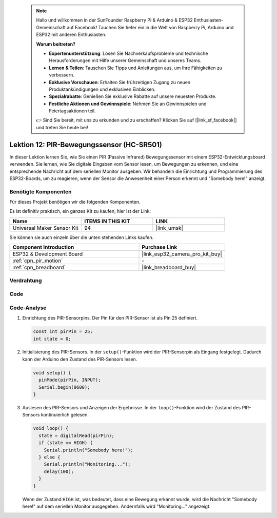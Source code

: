 .. note::

    Hallo und willkommen in der SunFounder Raspberry Pi & Arduino & ESP32 Enthusiasten-Gemeinschaft auf Facebook! Tauchen Sie tiefer ein in die Welt von Raspberry Pi, Arduino und ESP32 mit anderen Enthusiasten.

    **Warum beitreten?**

    - **Expertenunterstützung**: Lösen Sie Nachverkaufsprobleme und technische Herausforderungen mit Hilfe unserer Gemeinschaft und unseres Teams.
    - **Lernen & Teilen**: Tauschen Sie Tipps und Anleitungen aus, um Ihre Fähigkeiten zu verbessern.
    - **Exklusive Vorschauen**: Erhalten Sie frühzeitigen Zugang zu neuen Produktankündigungen und exklusiven Einblicken.
    - **Spezialrabatte**: Genießen Sie exklusive Rabatte auf unsere neuesten Produkte.
    - **Festliche Aktionen und Gewinnspiele**: Nehmen Sie an Gewinnspielen und Feiertagsaktionen teil.

    👉 Sind Sie bereit, mit uns zu erkunden und zu erschaffen? Klicken Sie auf [|link_sf_facebook|] und treten Sie heute bei!

.. _esp32_lesson12_pir_motion:

Lektion 12: PIR-Bewegungssensor (HC-SR501)
============================================

In dieser Lektion lernen Sie, wie Sie einen PIR (Passive Infrared) Bewegungssensor mit einem ESP32-Entwicklungsboard verwenden. Sie lernen, wie Sie digitale Eingaben vom Sensor lesen, um Bewegungen zu erkennen, und eine entsprechende Nachricht auf dem seriellen Monitor ausgeben. Wir behandeln die Einrichtung und Programmierung des ESP32-Boards, um zu reagieren, wenn der Sensor die Anwesenheit einer Person erkennt und "Somebody here!" anzeigt.

Benötigte Komponenten
--------------------------

Für dieses Projekt benötigen wir die folgenden Komponenten.

Es ist definitiv praktisch, ein ganzes Kit zu kaufen, hier ist der Link:

.. list-table::
    :widths: 20 20 20
    :header-rows: 1

    *   - Name	
        - ITEMS IN THIS KIT
        - LINK
    *   - Universal Maker Sensor Kit
        - 94
        - |link_umsk|

Sie können sie auch einzeln über die unten stehenden Links kaufen.

.. list-table::
    :widths: 30 20
    :header-rows: 1

    *   - Component Introduction
        - Purchase Link

    *   - ESP32 & Development Board
        - |link_esp32_camera_pro_kit_buy|
    *   - :ref:`cpn_pir_motion`
        - \-
    *   - :ref:`cpn_breadboard`
        - |link_breadboard_buy|

Verdrahtung
---------------------------

.. image:: img/Lesson_12_PIR_Module_esp32_bb.png
    :width: 100%

Code
---------------------------

.. raw:: html

    <iframe src=https://create.arduino.cc/editor/sunfounder01/62dbb20a-775e-415b-9032-1db0f0506faf/preview?embed style="height:510px;width:100%;margin:10px 0" frameborder=0></iframe>

Code-Analyse
---------------------------

1. Einrichtung des PIR-Sensorpins. Der Pin für den PIR-Sensor ist als Pin 25 definiert.

   .. code-block:: arduino

      const int pirPin = 25;
      int state = 0;

2. Initialisierung des PIR-Sensors. In der ``setup()``-Funktion wird der PIR-Sensorpin als Eingang festgelegt. Dadurch kann der Arduino den Zustand des PIR-Sensors lesen.

   .. code-block:: arduino

      void setup() {
        pinMode(pirPin, INPUT);
        Serial.begin(9600);
      }

3. Auslesen des PIR-Sensors und Anzeigen der Ergebnisse. In der ``loop()``-Funktion wird der Zustand des PIR-Sensors kontinuierlich gelesen.

   .. code-block:: arduino

      void loop() {
        state = digitalRead(pirPin);
        if (state == HIGH) {
          Serial.println("Somebody here!");
        } else {
          Serial.println("Monitoring...");
          delay(100);
        }
      }

   Wenn der Zustand ``HIGH`` ist, was bedeutet, dass eine Bewegung erkannt wurde, wird die Nachricht "Somebody here!" auf dem seriellen Monitor ausgegeben. Andernfalls wird "Monitoring..." angezeigt.
